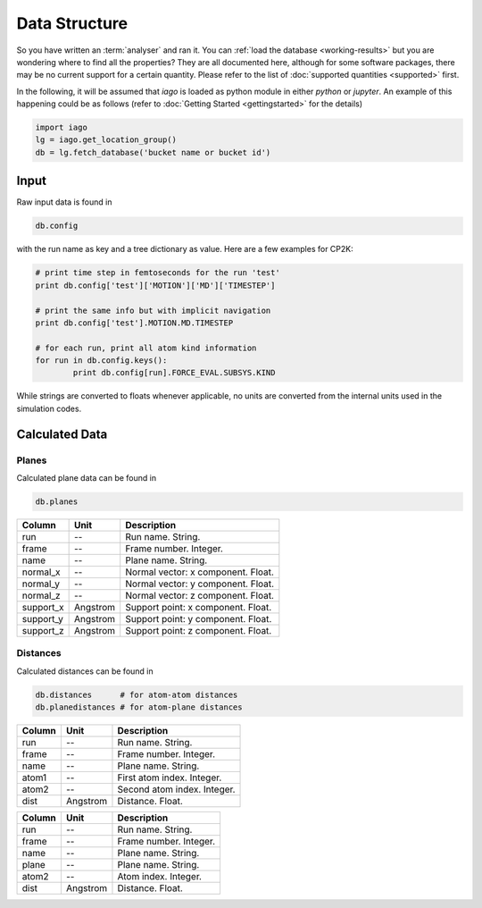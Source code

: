 Data Structure
==============

So you have written an :term:`analyser` and ran it. You can :ref:`load the database <working-results>` but you are wondering
where to find all the properties? They are all documented here, although for some software packages, there may be no
current support for a certain quantity. Please refer to the list of :doc:`supported quantities <supported>` first.

In the following, it will be assumed that *iago* is loaded as python module in either *python* or *jupyter*. An example
of this happening could be as follows (refer to :doc:`Getting Started <gettingstarted>` for the details)

.. code-block:: python

	import iago
	lg = iago.get_location_group()
	db = lg.fetch_database('bucket name or bucket id')


Input
-----

Raw input data is found in

.. code-block:: python

	db.config

with the run name as key and a tree dictionary as value. Here are a few examples for CP2K:

.. code-block:: python

	# print time step in femtoseconds for the run 'test'
	print db.config['test']['MOTION']['MD']['TIMESTEP']

	# print the same info but with implicit navigation
	print db.config['test'].MOTION.MD.TIMESTEP

	# for each run, print all atom kind information
	for run in db.config.keys():
		print db.config[run].FORCE_EVAL.SUBSYS.KIND

While strings are converted to floats whenever applicable, no units are converted from the internal units used in the
simulation codes.

Calculated Data
---------------

Planes
++++++

Calculated plane data can be found in

.. code-block:: python

	db.planes


============= =============== ===========================================================
Column        Unit            Description
============= =============== ===========================================================
run           --              Run name. String.
frame         --              Frame number. Integer.
name          --              Plane name. String.
normal_x      --              Normal vector: x component. Float.
normal_y      --              Normal vector: y component. Float.
normal_z      --              Normal vector: z component. Float.
support_x     Angstrom        Support point: x component. Float.
support_y     Angstrom        Support point: y component. Float.
support_z     Angstrom        Support point: z component. Float.
============= =============== ===========================================================

Distances
+++++++++

Calculated distances can be found in

.. code-block:: python

	db.distances      # for atom-atom distances
	db.planedistances # for atom-plane distances

============= =============== ===========================================================
Column        Unit            Description
============= =============== ===========================================================
run           --              Run name. String.
frame         --              Frame number. Integer.
name          --              Plane name. String.
atom1         --              First atom index. Integer.
atom2         --              Second atom index. Integer.
dist          Angstrom        Distance. Float.
============= =============== ===========================================================

============= =============== ===========================================================
Column        Unit            Description
============= =============== ===========================================================
run           --              Run name. String.
frame         --              Frame number. Integer.
name          --              Plane name. String.
plane         --              Plane name. String.
atom2         --              Atom index. Integer.
dist          Angstrom        Distance. Float.
============= =============== ===========================================================

